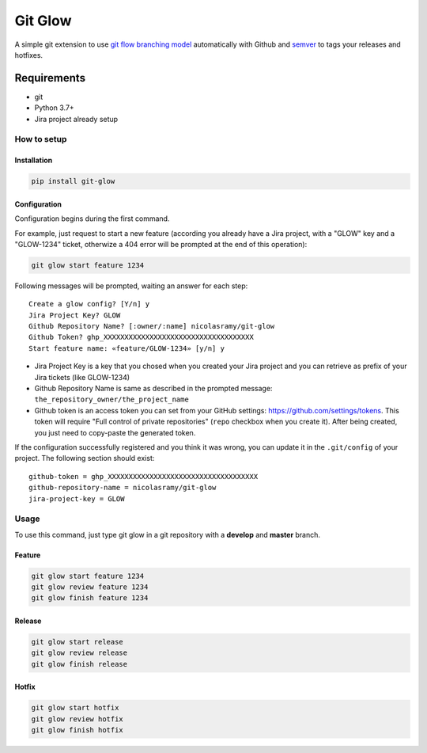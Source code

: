 Git Glow
########


A simple git extension to use `git flow branching model <http://nvie.com/posts/a-successful-git-branching-model/>`_ automatically with Github and `semver <https://semver.org/>`_ to tags your releases and hotfixes.

Requirements
************

- git
- Python 3.7+
- Jira project already setup

How to setup
============

Installation
------------

.. code-block:: bash

    pip install git-glow


Configuration
-------------

Configuration begins during the first command.

For example, just request to start a new feature (according you already have a Jira project, with a "GLOW" key and a "GLOW-1234" ticket, otherwize a 404 error will be prompted at the end of this operation):

.. code-block:: bash

    git glow start feature 1234

Following messages will be prompted, waiting an answer for each step::

    Create a glow config? [Y/n] y
    Jira Project Key? GLOW
    Github Repository Name? [:owner/:name] nicolasramy/git-glow
    Github Token? ghp_XXXXXXXXXXXXXXXXXXXXXXXXXXXXXXXXXXXX
    Start feature name: «feature/GLOW-1234» [y/n] y

- Jira Project Key is a key that you chosed when you created your Jira project and you can retrieve as prefix of your Jira tickets (like GLOW-1234)
- Github Repository Name is same as described in the prompted message: ``the_repository_owner/the_project_name``
- Github token is an access token you can set from your GitHub settings: https://github.com/settings/tokens.
  This token will require "Full control of private repositories" (``repo`` checkbox when you create it).
  After being created, you just need to copy-paste the generated token.

If the configuration successfully registered and you think it was wrong, you can update it in the ``.git/config`` of your project. The following section should exist::

      github-token = ghp_XXXXXXXXXXXXXXXXXXXXXXXXXXXXXXXXXXXX
      github-repository-name = nicolasramy/git-glow
      jira-project-key = GLOW

Usage
=====

To use this command, just type git glow in a git repository
with a **develop** and **master** branch.

Feature
-------

.. code-block:: bash

    git glow start feature 1234
    git glow review feature 1234
    git glow finish feature 1234

Release
-------

.. code-block:: bash

    git glow start release
    git glow review release
    git glow finish release

Hotfix
------

.. code-block:: bash

    git glow start hotfix
    git glow review hotfix
    git glow finish hotfix
